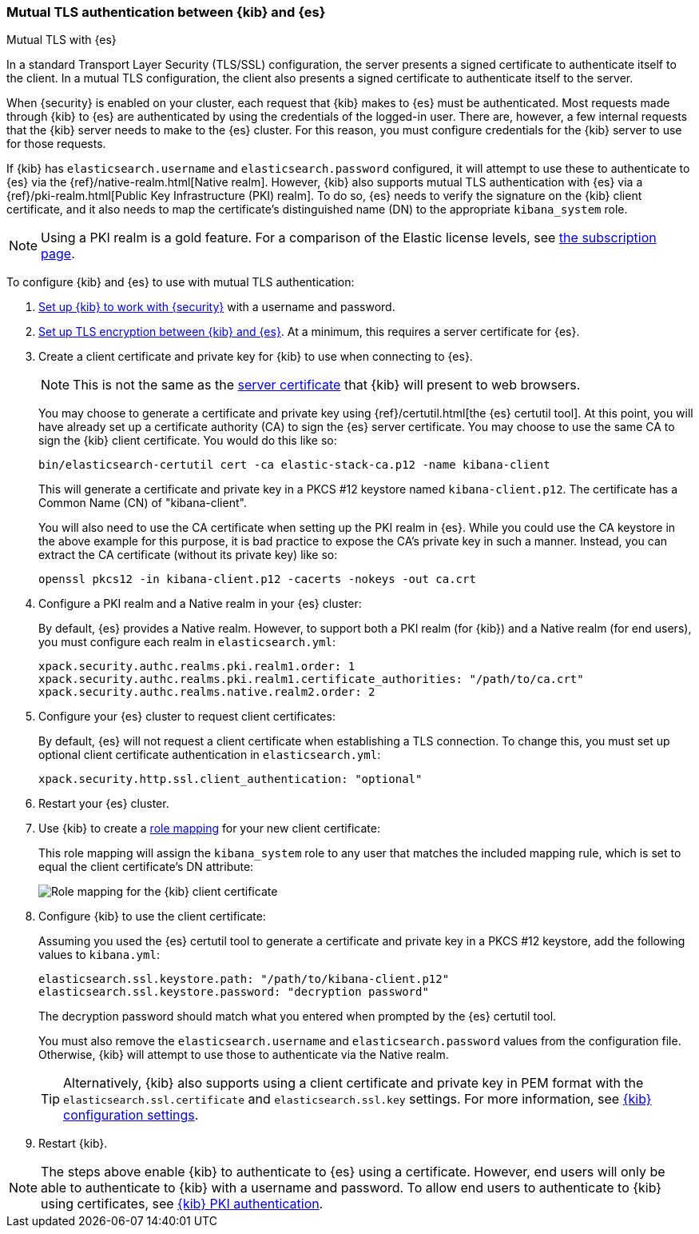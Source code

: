 [role="xpack"]
[[elasticsearch-mutual-tls]]
=== Mutual TLS authentication between {kib} and {es}
++++
<titleabbrev>Mutual TLS with {es}</titleabbrev>
++++

In a standard Transport Layer Security (TLS/SSL) configuration, the server presents a signed certificate to authenticate itself to the
client. In a mutual TLS configuration, the client also presents a signed certificate to authenticate itself to the server.

When {security} is enabled on your cluster, each request that {kib} makes to {es} must be authenticated. Most requests made through {kib} to
{es} are authenticated by using the credentials of the logged-in user. There are, however, a few internal requests that the {kib} server
needs to make to the {es} cluster. For this reason, you must configure credentials for the {kib} server to use for those requests.

If {kib} has `elasticsearch.username` and `elasticsearch.password` configured, it will attempt to use these to authenticate to {es} via the
{ref}/native-realm.html[Native realm]. However, {kib} also supports mutual TLS authentication with {es} via a {ref}/pki-realm.html[Public
Key Infrastructure (PKI) realm]. To do so, {es} needs to verify the signature on the {kib} client certificate, and it also needs to map the
certificate's distinguished name (DN) to the appropriate `kibana_system` role.

NOTE: Using a PKI realm is a gold feature. For a comparison of the Elastic license levels, see https://www.elastic.co/subscriptions[the
subscription page].

To configure {kib} and {es} to use with mutual TLS authentication:

. <<using-kibana-with-security,Set up {kib} to work with {security}>> with a username and password.

. <<configuring-tls-kib-es,Set up TLS encryption between {kib} and {es}>>. At a minimum, this requires a server certificate for {es}.

. Create a client certificate and private key for {kib} to use when connecting to {es}.
+ 
--
NOTE: This is not the same as the <<configuring-tls-browser-kib,server certificate>> that {kib} will present to web browsers.

You may choose to generate a certificate and private key using {ref}/certutil.html[the {es} certutil tool]. At this point, you will have
already set up a certificate authority (CA) to sign the {es} server certificate. You may choose to use the same CA to sign the {kib} client
certificate. You would do this like so:

[source,sh]
--------------------------------------------------------------------------------
bin/elasticsearch-certutil cert -ca elastic-stack-ca.p12 -name kibana-client
--------------------------------------------------------------------------------

This will generate a certificate and private key in a PKCS #12 keystore named `kibana-client.p12`. The certificate has a Common Name (CN) of
"kibana-client".

You will also need to use the CA certificate when setting up the PKI realm in {es}. While you could use the CA keystore in the above example
for this purpose, it is bad practice to expose the CA's private key in such a manner. Instead, you can extract the CA certificate (without
its private key) like so:

[source,sh]
--------------------------------------------------------------------------------
openssl pkcs12 -in kibana-client.p12 -cacerts -nokeys -out ca.crt
--------------------------------------------------------------------------------
--

. Configure a PKI realm and a Native realm in your {es} cluster:
+
--
By default, {es} provides a Native realm. However, to support both a PKI realm (for {kib}) and a Native realm (for end users), you must
configure each realm in `elasticsearch.yml`:

[source,yaml]
--------------------------------------------------------------------------------
xpack.security.authc.realms.pki.realm1.order: 1
xpack.security.authc.realms.pki.realm1.certificate_authorities: "/path/to/ca.crt"
xpack.security.authc.realms.native.realm2.order: 2
--------------------------------------------------------------------------------

--

. Configure your {es} cluster to request client certificates:
+
--
By default, {es} will not request a client certificate when establishing a TLS connection. To change this, you must set up optional client
certificate authentication in `elasticsearch.yml`:

[source,yaml]
--------------------------------------------------------------------------------
xpack.security.http.ssl.client_authentication: "optional"
--------------------------------------------------------------------------------
--

. Restart your {es} cluster.

. Use {kib} to create a <<role-mappings,role mapping>> for your new client certificate:
+
--
This role mapping will assign the `kibana_system` role to any user that matches the included mapping rule, which is set to equal the client
certificate's DN attribute:

[role="screenshot"]
image:user/security/images/mutual-tls-role-mapping.png["Role mapping for the {kib} client certificate"]
--

. Configure {kib} to use the client certificate:
+
--
Assuming you used the {es} certutil tool to generate a certificate and private key in a PKCS #12 keystore, add the following values to
`kibana.yml`:

[source,yaml]
--------------------------------------------------------------------------------
elasticsearch.ssl.keystore.path: "/path/to/kibana-client.p12"
elasticsearch.ssl.keystore.password: "decryption password"
--------------------------------------------------------------------------------

The decryption password should match what you entered when prompted by the {es} certutil tool.

You must also remove the `elasticsearch.username` and `elasticsearch.password` values from the configuration file. Otherwise, {kib} will
attempt to use those to authenticate via the Native realm.

TIP: Alternatively, {kib} also supports using a client certificate and private key in PEM format with the `elasticsearch.ssl.certificate`
and `elasticsearch.ssl.key` settings. For more information, see <<settings,{kib} configuration settings>>.
--

. Restart {kib}.

NOTE: The steps above enable {kib} to authenticate to {es} using a certificate. However, end users will only be able to authenticate to
{kib} with a username and password. To allow end users to authenticate to {kib} using certificates, see <<pki-authentication,{kib} PKI
authentication>>.

